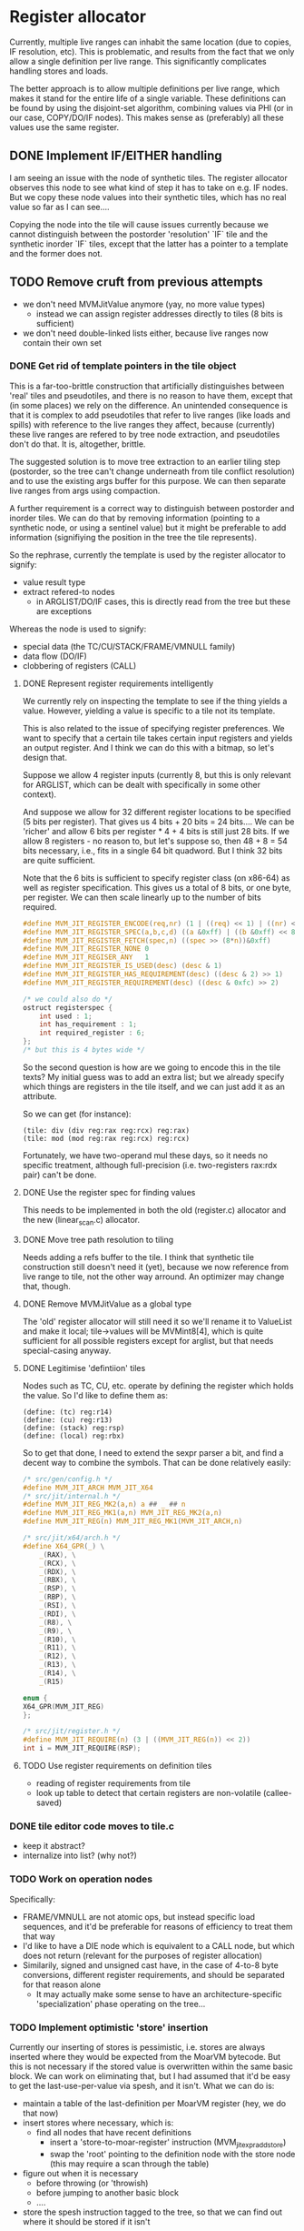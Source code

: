 #+STARTUP: showeverything
* Register allocator

Currently, multiple live ranges can inhabit the same location (due to
copies, IF resolution, etc). This is problematic, and results from the
fact that we only allow a single definition per live range. This
significantly complicates handling stores and loads.

The better approach is to allow multiple definitions per live range,
which makes it stand for the entire life of a single variable. These
definitions can be found by using the disjoint-set algorithm,
combining values via PHI (or in our case, COPY/DO/IF nodes). This
makes sense as (preferably) all these values use the same register.



** DONE Implement IF/EITHER handling

I am seeing an issue with the node of synthetic tiles. The register
allocator observes this node to see what kind of step it has to take
on e.g. IF nodes.  But we copy these node values into their synthetic
tiles, which has no real value so far as I can see....  

Copying the node into the tile will cause issues currently because
we cannot distinguish between the postorder 'resolution' `IF` tile and
the synthetic inorder `IF` tiles, except that the latter has a pointer to
a template and the former does not.



** TODO Remove cruft from previous attempts

- we don't need MVMJitValue anymore (yay, no more value types)
  - instead we can assign register addresses directly to tiles (8 bits
    is sufficient)
- we don't need double-linked lists either, because live ranges now
  contain their own set

*** DONE Get rid of template pointers in the tile object

This is a far-too-brittle construction that artificially distinguishes
between 'real' tiles and pseudotiles, and there is no reason to have them,
except that (in some places) we rely on the difference. An unintended
consequence is that it is complex to add pseudotiles that refer to
live ranges (like loads and spills) with reference to the live ranges
they affect, because (currently) these live ranges are refered to by
tree node extraction, and pseudotiles don't do that. It is,
altogether, brittle.

The suggested solution is to move tree extraction to an earlier tiling
step (postorder, so the tree can't change underneath from tile
conflict resolution) and to use the existing args buffer for this
purpose. We can then separate live ranges from args using compaction.

A further requirement is a correct way to distinguish between
postorder and inorder tiles. We can do that by removing information
(pointing to a synthetic node, or using a sentinel value) but it might
be preferable to add information (signifiying the position in the tree
the tile represents).

So the rephrase, currently the template is used by the register allocator to signify:
- value result type
- extract refered-to nodes
  - in ARGLIST/DO/IF cases, this is directly read from the tree
    but these are exceptions


Whereas the node is used to signify:
- special data (the TC/CU/STACK/FRAME/VMNULL family)
- data flow (DO/IF)
- clobbering of registers (CALL)

**** DONE Represent register requirements intelligently

 We currently rely on inspecting the template to see if the thing
 yields a value. However, yielding a value is specific to a tile not
 its template.

 This is also related to the issue of specifying register preferences.
 We want to specify that a certain tile takes certain input registers
 and yields an output register. And I think we can do this with a
 bitmap, so let's design that.

 Suppose we allow 4 register inputs (currently 8, but this is only
 relevant for ARGLIST, which can be dealt with specifically in some
 other context).

 And suppose we allow for 32 different register locations to be
 specified (5 bits per register).  That gives us 4 bits + 20 bits = 24
 bits....  We can be 'richer' and allow 6 bits per register * 4 + 4
 bits is still just 28 bits. If we allow 8 registers - no reason to,
 but let's suppose so, then 48 + 8 = 54 bits necessary, i.e., fits in a
 single 64 bit quadword. But I think 32 bits are quite sufficient.

 Note that the 6 bits is sufficient to specify register class (on
 x86-64) as well as register specification. This gives us a total of 8
 bits, or one byte, per register. We can then scale linearly up to the
 number of bits required.

 #+BEGIN_SRC c
 #define MVM_JIT_REGISTER_ENCODE(req,nr) (1 | ((req) << 1) | ((nr) << 2))
 #define MVM_JIT_REGISTER_SPEC(a,b,c,d) ((a &0xff) | ((b &0xff) << 8) | ((c & 0xff) << 16) | ((d & 0xff) << 24))
 #define MVM_JIT_REGISTER_FETCH(spec,n) ((spec >> (8*n))&0xff)
 #define MVM_JIT_REGISTER_NONE 0
 #define MVM_JIT_REGISER_ANY   1
 #define MVM_JIT_REGISTER_IS_USED(desc) (desc & 1)
 #define MVM_JIT_REGISTER_HAS_REQUIREMENT(desc) ((desc & 2) >> 1)
 #define MVM_JIT_REGISTER_REQUIREMENT(desc) ((desc & 0xfc) >> 2)

 /* we could also do */
 ostruct registerspec {
     int used : 1;
     int has_requirement : 1;
     int required_register : 6;
 };
 /* but this is 4 bytes wide */
 #+END_SRC

 So the second question is how are we going to encode this in the tile
 texts? My initial guess was to add an extra list; but we already
 specify which things are registers in the tile itself, and we can just
 add it as an attribute.

 So we can get (for instance):

 #+BEGIN_EXAMPLE
 (tile: div (div reg:rax reg:rcx) reg:rax)
 (tile: mod (mod reg:rax reg:rcx) reg:rcx)
 #+END_EXAMPLE

 Fortunately, we have two-operand mul these days, so it needs no
 specific treatment, although full-precision (i.e. two-registers
 rax:rdx pair) can't be done.

**** DONE Use the register spec for finding values

This needs to be implemented in both the old (register.c) allocator
and the new (linear_scan.c) allocator.

**** DONE Move tree path resolution to tiling

Needs adding a refs buffer to the tile. I think that synthetic tile
construction still doesn't need it (yet), because we now reference
from live range to tile, not the other way arround.
An optimizer may change that, though.

**** DONE Remove MVMJitValue as a global type

The 'old' register allocator will still need it so we'll rename it to
ValueList and make it local; tile->values will be MVMint8[4], which is
quite sufficient for all possible registers except for arglist, but
that needs special-casing anyway.

**** DONE Legitimise 'defintiion' tiles

Nodes such as TC, CU, etc. operate by defining the register which
holds the value. So I'd like to define them as:

#+BEGIN_EXAMPLE
(define: (tc) reg:r14)
(define: (cu) reg:r13)
(define: (stack) reg:rsp)
(define: (local) reg:rbx)
#+END_EXAMPLE

So to get that done, I need to extend the sexpr parser a bit, and find
a decent way to combine the symbols. That can be done relatively
easily:

#+BEGIN_SRC C
/* src/gen/config.h */
#define MVM_JIT_ARCH MVM_JIT_X64
/* src/jit/internal.h */
#define MVM_JIT_REG_MK2(a,n) a ## _ ## n
#define MVM_JIT_REG_MK1(a,n) MVM_JIT_REG_MK2(a,n)
#define MVM_JIT_REG(n) MVM_JIT_REG_MK1(MVM_JIT_ARCH,n)

/* src/jit/x64/arch.h */
#define X64_GPR(_) \
    _(RAX), \
    _(RCX), \
    _(RDX), \
    _(RBX), \
    _(RSP), \
    _(RBP), \
    _(RSI), \
    _(RDI), \
    _(R8), \
    _(R9), \
    _(R10), \
    _(R11), \
    _(R12), \
    _(R13), \
    _(R14), \
    _(R15)

enum {
X64_GPR(MVM_JIT_REG)
};

/* src/jit/register.h */
#define MVM_JIT_REQUIRE(n) (3 | ((MVM_JIT_REG(n)) << 2))
int i = MVM_JIT_REQUIRE(RSP);
#+END_SRC

**** TODO Use register requirements on definition tiles

- reading of register requirements from tile
- look up table to detect that certain registers are non-volatile (callee-saved)

*** DONE tile editor code moves to tile.c
   - keep it abstract?
   - internalize into list? (why not?)

*** TODO Work on operation nodes

Specifically:
- FRAME/VMNULL are not atomic ops, but instead specific load
  sequences, and it'd be preferable for reasons of efficiency
  to treat them that way
- I'd like to have a DIE node which is equivalent to a CALL node, but
  which does not return (relevant for the purposes of register
  allocation)
- Similarily, signed and unsigned cast have, in the case of 4-to-8
  byte conversions, different register requirements, and should be
  separated for that reason alone
  - It may actually make some sense to have an architecture-specific
    'specialization' phase operating on the tree... 

*** TODO Implement optimistic 'store' insertion

Currently our inserting of stores is pessimistic, i.e. stores are
always inserted where they would be expected from the MoarVM bytecode.
But this is not necessary if the stored value is overwritten within
the same basic block. We can work on eliminating that, but I had
assumed that it'd be easy to get the last-use-per-value via spesh, and
it isn't. What we can do is:

- maintain a table of the last-definition per MoarVM register (hey, we
  do that now)
- insert stores where necessary, which is:
  - find all nodes that have recent definitions
    - insert a 'store-to-moar-register' instruction (MVM_jit_expr_add_store)
    - swap the 'root' pointing to the definition node with the store
      node (this may require a scan through the table)
- figure out when it is necessary
  - before throwing (or 'throwish)
  - before jumping to another basic block
  - ....
- store the spesh instruction tagged to the tree, so that we can find
  out where it should be stored if it isn't


** DONE Find live ranges

I think we can do this in a single pass, or maybe two passes

- to implmeent disjoint-set we build a union-find array
  - each thing is initially in it's own set
  - the key of the set is the number of the node it refers to
  - at phis/copies, we pick the set with the lowest key / largest
    definition set (whichever we know easier)
- definitions and uses are tile-list indexes
- we still need a tile-to-live-range map
  - we can just run get_nodes() again and again...
  - nope, we really can't; we need to insert and maintain 'synthetic' live nodes
- we use a second pass to find all definitions and uses (maybe keep
  counts of these)
  - if we do it in the first pass, the uses/definitions are going to
    refer to possibly-merged sets, so we have to resolve those during
    the later passes; it's easier to do so earlier,
  - if we count the number of uses and definitions in the first pass
    we can simply store them in a single buffer in the second pass
- to split a live range (at a given point), we must
  - split both uses and definitions
  - if these placed in ascending order in a single buffer, we can
    split that buffer without copying (in most cases)
  - the exception is if a single conditional branch of a definition is
    split off, since it may be 'inbetween' the buffer, but we can fix
    that by shuffling (in principle)
  - point all the uses in the split live range to the new live range


*** TODO Find out if a particular live range has already been stored (or if it has a fixed storage location)

#+BEGIN_SRC c
/* Return -1 if not a local store, 0 <= i <= frame->work_size if it is */
MVMint32 is_local_store(MVMJitExprTree *tree, MVMint32 node) {
    if (tree->nodes[node] != MVM_JIT_STORE)
        return -1;
    node = tree->nodes[node + 1];
    if (tree->nodes[node] != MVM_JIT_ADDR)
        return -1;
    if (tree->nodes[tree->nodes[node + 1]] != MVM_JIT_LOCAL)
        return -1;
    return tree->nodes[node+2];
}

MVMint32 has_local_location(MVMJitExprTree *tree, MVMint32 node) {
    MVMSpeshIns *ins = tree->info[node].spesh_ins;
    if (ins == NULL || ins->op_info->num_operands == 0 ||
        (ins->info->operands[0] & MVM_operand_rw_mask) != MVM_operand_write_reg)
        return -1;
    return ins->op_info->operands[0].reg.orig;
}
#+END_SRC

** TODO Implement linear scan

The basic idea of linear scan is:
- iterate over live ranges in order of first definition
  - if any of the current live range is dead, remove it from the
    current live set (so that their register becomes free for the new
    live set)
  - assign them to current live set
  - if the live range has a prefered register
    - if this prefered register is taken
      - then we have a conflict (resolve by spilling/splitting)
      - else assign the prefered register to that live range

NB; Even though we have created the list of live ranges in sorted
order, we'll want to use it as a binary heap, because we can cheaply
maintain the heap property - it is already initialized that way -
while inserting new live ranges (for loading spilled values).

- assign registers in a second pass
  - reuse the register assignment ring buffer
  - we've already dealt with prefered-register conflicts in the
    earlier step, so we can always assign the prefered register
  - if the prefered register is already taken, then we can take
    another register and swap it with its' current holder, which is
    guaranteed to be possible.

The current live set can be implemented as a heap of integers pointing
to the live range array. This may be preferable to the current
insertion-sorted array because spilling is rare and this pessimizes
the expire-register case.....

Maybe we should have the prefered-register thing per use/defintiion,
but that becomes very complicated fast.

*** TODO Implement spilling

Spilling is implemented by inserting stores (if not present) after
every definition and loads before every use. Many operations actually
have stores appended (I haven't optimized them away, yet), so it may
never be necessary to insert the spill code. But we still need to
insert loads.

A byproduct of this method is that we must leave a number of registers
free to load spilled values; three is sufficient for x86-64. (OR we
generate new live ranges for the just-loaded values, which
automatically does the right thing as well.)

*** TODO Implement splitting

One might split a live range in two, for example, if a set of uses
preceeds the point where the range would need to be spilled; the value
may reside in the register before the spill and reside in storage
afterwards.

So in fact, splitting implies:
- taking all definitions/uses within some range
- creating a new live range for range splitted of, inserting it in the
  live range heap (hence a heap!)
- and spill the necessary registers.


*** TODO Precoloring

Comes down to:
- maintaining a table of last-register-used to register-preferences
- assigning a prefered register to certain live ranges
  - if a conflict is present for a single live range, split it (and
    insert a copy between)
  - if a conflict is present between multiple live ranges, spill (one
    of) them

- an output register is fundamentally different from an input register:
  - output single-live-range conflict (multiple definitions different prefered output):
    - pick one, split off the other, insert a copy between them
  - input single-live-range conflict (different prefered register for output/input)
    - split off output range from input range; copy to output range
      (if not spilled)

  - multiple live-range register conflict

    - first-defined output register /must/ be spilled in order to make room for second registe

      - exception: lifetime holes

    - output-input conflict

      - output-register must be copied off /or/ spilled


** TODO register assignment

Register assignment should be inline with the register allocation
step, because otherwise we simply have to iterate twice in the same
order over the same dataset. While possible, it is redundant.

Register assignment also updates the uses and definitions of tiles
using the value reference.
